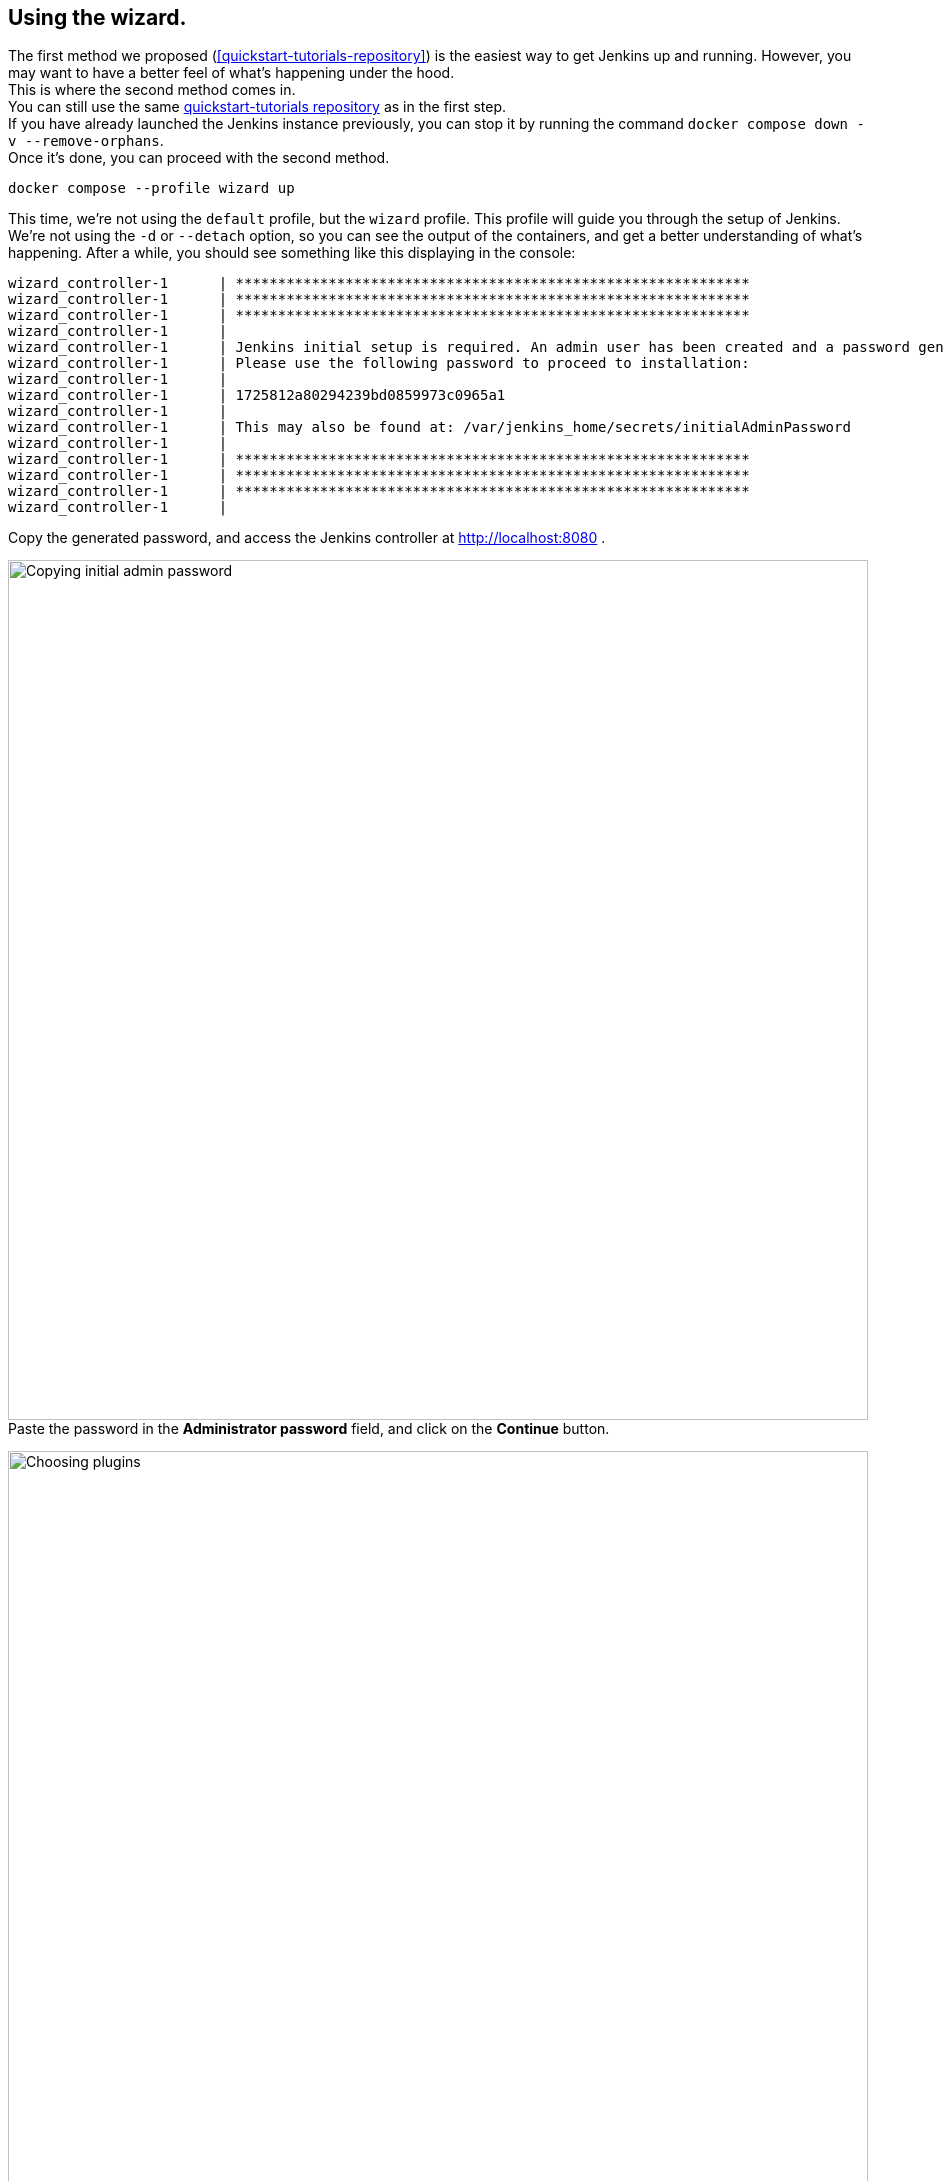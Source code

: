 ////
This file is only meant to be included as a snippet in other documents.
There is a version of this file for the general 'Installing Jenkins' page
(index.adoc) and another for tutorials (_run-jenkins-in-docker.adoc).
This file is for the index.adoc page used in the general 'Installing Jenkins'
page.
If you update content on this page, please ensure the changes are reflected in
the sibling file _docker-for-tutorials.adoc (used in
_run-jenkins-in-docker.adoc).
////

[[using-the-wizard-with-docker-compose]]
== Using the wizard.

The first method we proposed (<<quickstart-tutorials-repository>>) is the easiest way to get Jenkins up and running.
However, you may want to have a better feel of what's happening under the hood. +
This is where the second method comes in. +
You can still use the same link:https://github.com/jenkins-docs/quickstart-tutorials.git[quickstart-tutorials repository] as in the first step. +
If you have already launched the Jenkins instance previously, you can stop it by running the command `docker compose down -v --remove-orphans`. +
Once it's done, you can proceed with the second method.

[source,bash]
----
docker compose --profile wizard up
----
This time, we're not using the `default` profile, but the `wizard` profile.
This profile will guide you through the setup of Jenkins.
We're not using the `-d` or `--detach` option, so you can see the output of the containers, and get a better understanding of what's happening.
After a while, you should see something like this displaying in the console:
[source,bash]
----
wizard_controller-1      | *************************************************************
wizard_controller-1      | *************************************************************
wizard_controller-1      | *************************************************************
wizard_controller-1      |
wizard_controller-1      | Jenkins initial setup is required. An admin user has been created and a password generated.
wizard_controller-1      | Please use the following password to proceed to installation:
wizard_controller-1      |
wizard_controller-1      | 1725812a80294239bd0859973c0965a1
wizard_controller-1      |
wizard_controller-1      | This may also be found at: /var/jenkins_home/secrets/initialAdminPassword
wizard_controller-1      |
wizard_controller-1      | *************************************************************
wizard_controller-1      | *************************************************************
wizard_controller-1      | *************************************************************
wizard_controller-1      |
----

Copy the generated password, and access the Jenkins controller at http://localhost:8080 .

[.boxshadow]
image:tutorials/docker/unlock-jenkins.png[alt="Copying initial admin password",width=860] +
Paste the password in the *Administrator password* field, and click on the *Continue* button.

[.boxshadow]
image:tutorials/docker/choose-plugins-installation.png[alt="Choosing plugins",width=860] +
Two options are available: *Install suggested plugins* and *Select plugins to install*. +
We'll choose the *Install suggested plugins* option for this tutorial, but you could choose the other option if you already know which plugins you will need.

[.boxshadow]
image:tutorials/docker/plugins-installation.png[alt="Plugins installing",width=860] +
The default set of plugins will then be installed. +
This process may take a few minutes.
You will then be presented with the *Create First Admin User* page.

[.boxshadow]
image:tutorials/docker/create-first-admin-user.png[alt="Creating first admin user",width=860] +
You can create the first admin user by filling in the required fields.
Once you've filled in the fields, click on the *Save and Continue* button.
You will then be redirected to the *Instance Configuration* page.

[.boxshadow]
image:tutorials/docker/instance-configuration.png[alt="Instance configuration",width=860] +
That's the place where you'll configure the Jenkins controller's URL.
By default, it is set to `http://localhost:8080`. +
You can keep it as is.
Click on the *Save and Finish* button.

Depending on the set of plugins installed, you may be redirected to the Jenkins dashboard or to this page, stating that Jenkins has to be restarted.
[.boxshadow]
image:tutorials/docker/jenkins-is-almost-ready.png[alt="Restart Jenkins",width=860] +

[[connecting-an-agent-with-docker-compose]]
== Connecting an agent

Now that you have your Jenkins controller up and running, you can connect an agent to it.
In this tutorial, we'll use an link:/doc/pipeline/steps/ssh-agent/#ssh-agent-plugin[SSH agent] that will be running in a Docker container.
To do so, you need to create a new agent in Jenkins and configure it to connect to the agent container.
But first of all, we need to install the link:https://github.com/jenkinsci/ssh-agent-plugin[SSH agent plugin] and create the credentials.

=== Installing the SSH agent plugin

Once connected to the dashboard:

. Click on *Manage Jenkins* in the left-hand menu.
. Then, click on *Plugins*.
. Click on the *Available Plugins* menu, and then in the search box enter `SSH agent`.

[.boxshadow]
image:tutorials/docker/install-ssh-agent-plugin.png[alt="Installing the SSH agent plugin",width=860] +
Click in the checkbox under *"Install* and click on the *Install* blue button on the right.

[.boxshadow]
image:tutorials/docker/installing-ssh-agent-plugin.png[alt="Installing the SSH agent plugin",width=860] +
You can then click on the checkbox on the left of *Restart Jenkins when installation is complete and no jobs are running* on the very bottom of the page.
Jenkins will then restart, but that should be fast.
You can then log back in.

=== Creating the credentials

Once the plugin is installed, you can create the credentials.

. Click on *Manage Jenkins* in the left-hand menu.
. Then, click on *Credentials*.
. Click on *System*.
. Click on *Global credentials (unrestricted)*.
. Click on *Add Credentials* (blue button on the right).
[.boxshadow]
image:tutorials/docker/add-credentials.png[alt="Adding credentials",width=860] +
. In the *Kind* listbox, choose *SSH Username with private key*.
. In the *Scope* listbox, choose *Global (Jenkins, nodes, items, all child items, etc)*.
. Fill in the *ID* field with `jenkins_agent_ssh_key`.
. Fill in the *Description* field with `Jenkins agent SSH key`.
. Fill in the *Username* field with `jenkins`.
. In the *Private Key* field, click on the *Enter directly* radio button.
. Click on *Add*.
. In the *Key* field, paste the content of the `jenkins_agent_ed` file you can find in the `wizard_agent` thanks to the following command: `docker compose exec wizard_agent cat /home/jenkins/.ssh/jenkins_agent_ed`
. Copy the content beginning with `-----BEGIN OPENSSH PRIVATE KEY-----` and ending with `-----END OPENSSH PRIVATE KEY-----` and paste it in the *Key* field.
[.boxshadow]
image:tutorials/docker/ssh-credentials.png[alt="SSH credentials",width=860] +
. Click on *Create*.

=== Creating the agent

Now that the credentials are created, you can create the agent.

. Navigate to the Jenkins dashboard and click on *Manage Jenkins* in the left-hand menu.
. Then, click on *Nodes*.
. Click on *New Node* on the top right.
. Fill in the *Node name* field with `wizard_agent`.
. Choose *Permanent Agent*.
. Click on *Create*.
. Fill in the *Description* field with `Jenkins agent`.
. Fill in the *Remote root directory* field with `/home/jenkins`.
. In the *Launch method* listbox, choose *Launch agent via SSH*.
. Fill in the *Host* field with `wizard_agent`.
. Fill in the *Credentials* field with `jenkins (Jenkins agent SSH key)` (that's the key we created a few minutes ago).
. Fill in the *Host Key Verification Strategy* listbox with `Non verifying Verification Strategy`.
. Click on *Save*.

[.boxshadow]
image:tutorials/docker/create-agent.png[alt="Creating agent",width=860] +

You can now see the agent in the list of nodes.
There is still a red warning in the top part, just next to the search box linked to the agents.
When you hover over it, you can see this message:
[.boxshadow]
image:tutorials/docker/agent-warning.png[alt="Agent warning",width=860] +

> Building on the built-in node can be a security issue. You should set the number of executors on the built-in node to 0. See link:/redirect/building-on-controller/[the documentation]

Let's address this issue.

=== Disabling the built-in node


[[accessing-the-jenkins-docker-containers]]
== Accessing the Docker containers

If you'd like to access the Docker container running your Jenkins controller through a terminal or command prompt using the link:https://docs.docker.com/reference/cli/docker/compose/exec/[`docker compose exec`] command, include the name of the service within the command to get something like:

[source,bash]
----
$ docker compose exec jenkins_controller bash
jenkins@be6994815148:/$ # We are now in the container running Jenkins
----

This will access the Docker container named "jenkins_controller."
As with standard access to a machine, you can exit the container by typing `exit` or pressing +++<kbd>Ctrl+D</kbd>+++.

To access the Docker container running your Jenkins agent, use the following command:

[source,bash]
----
$ docker compose exec default_agent bash
jenkins@be6994815148:/$ # We are now in the container running the Jenkins agent
----

To leave the container, type `exit` or press +++<kbd>Ctrl+D</kbd>+++.

[[accessing-the-jenkins-console-log-through-docker-logs]]
== Accessing the Docker logs

Should you need to access the services logs, you can do so by running the following command:
[source,bash]
----
docker compose logs -f
----

This command will display the logs of all services running in the dockerized Jenkins instance.
You will see the logs of the Jenkins controller, Jenkins agent, and the side-kick service.
If you would like to see the logs of a specific service, you can do so by specifying the service name as follows:
[source,bash]
----
docker compose logs -f <service-name>
----

With `<service-name>` being:

- `jenkins_controller` for the Jenkins controller
- `default_agent` for the Jenkins agent

== Accessing the Jenkins home directory

You can access the Jenkins home directory, to check the details of a Jenkins build in the `jobs` subdirectory, for example.
To access the Jenkins home directory, use the following command:
[source,bash]
----
docker compose exec jenkins_controller bash
----

You will then be in the Jenkins controller container.
To access the Jenkins home directory, use the following command:
[source,bash]
----
jenkins@be6994815148:/$ cd /var/jenkins_home/jobs
jenkins@be6994815148:/var/jenkins_home/jobs$ ls -la
----

This will list all the jobs in the Jenkins home directory.

Should you want to copy the jobs subdirectory from the Jenkins home directory to your local machine, you can use the following command:
[source,bash]
----
docker compose cp jenkins_controller:/var/jenkins_home/jobs <local-path>
----

With `<local-path>` being the path on your local machine where you want to copy the jobs subdirectory.

